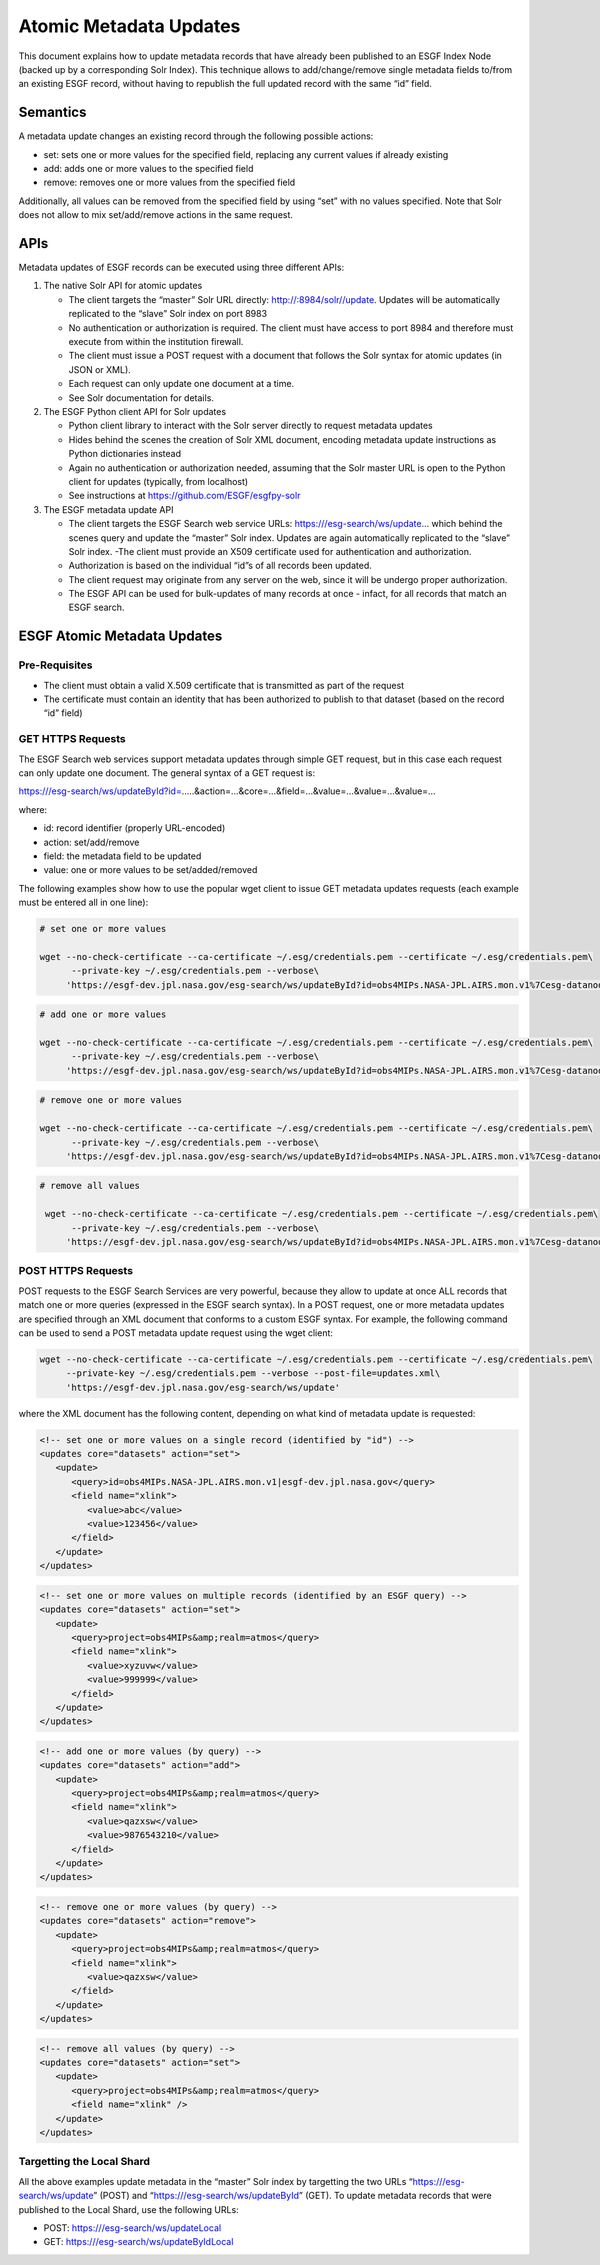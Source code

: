 Atomic Metadata Updates
=======================

This document explains how to update metadata records that have already
been published to an ESGF Index Node (backed up by a corresponding Solr
Index). This technique allows to add/change/remove single metadata
fields to/from an existing ESGF record, without having to republish the
full updated record with the same “id” field.

Semantics
---------

A metadata update changes an existing record through the following
possible actions:

-  set: sets one or more values for the specified field, replacing any
   current values if already existing
-  add: adds one or more values to the specified field
-  remove: removes one or more values from the specified field

Additionally, all values can be removed from the specified field by
using “set” with no values specified. Note that Solr does not allow to
mix set/add/remove actions in the same request.

APIs
----

Metadata updates of ESGF records can be executed using three different
APIs:

1. The native Solr API for atomic updates

   -  The client targets the “master” Solr URL directly:
      http://:8984/solr//update. Updates will be automatically
      replicated to the “slave” Solr index on port 8983
   -  No authentication or authorization is required. The client must
      have access to port 8984 and therefore must execute from within
      the institution firewall.
   -  The client must issue a POST request with a document that follows
      the Solr syntax for atomic updates (in JSON or XML).
   -  Each request can only update one document at a time.
   -  See Solr documentation for details.

2. The ESGF Python client API for Solr updates

   -  Python client library to interact with the Solr server directly to
      request metadata updates
   -  Hides behind the scenes the creation of Solr XML document,
      encoding metadata update instructions as Python dictionaries
      instead
   -  Again no authentication or authorization needed, assuming that the
      Solr master URL is open to the Python client for updates
      (typically, from localhost)
   -  See instructions at https://github.com/ESGF/esgfpy-solr

3. The ESGF metadata update API

   -  The client targets the ESGF Search web service URLs:
      https:///esg-search/ws/update… which behind the scenes query and
      update the “master” Solr index. Updates are again automatically
      replicated to the “slave” Solr index. -The client must provide an
      X509 certificate used for authentication and authorization.
   -  Authorization is based on the individual “id”s of all records been
      updated.
   -  The client request may originate from any server on the web, since
      it will be undergo proper authorization.
   -  The ESGF API can be used for bulk-updates of many records at once
      - infact, for all records that match an ESGF search.

ESGF Atomic Metadata Updates
----------------------------

Pre-Requisites
~~~~~~~~~~~~~~

-  The client must obtain a valid X.509 certificate that is transmitted
   as part of the request
-  The certificate must contain an identity that has been authorized to
   publish to that dataset (based on the record “id” field)

GET HTTPS Requests
~~~~~~~~~~~~~~~~~~

The ESGF Search web services support metadata updates through simple GET
request, but in this case each request can only update one document. The
general syntax of a GET request is:

https:///esg-search/ws/updateById?id=…..&action=…&core=…&field=…&value=…&value=…&value=…

where:

-  id: record identifier (properly URL-encoded)
-  action: set/add/remove
-  field: the metadata field to be updated
-  value: one or more values to be set/added/removed

The following examples show how to use the popular wget client to issue
GET metadata updates requests (each example must be entered all in one
line):

.. code:: ipython2

   # set one or more values
    
   wget --no-check-certificate --ca-certificate ~/.esg/credentials.pem --certificate ~/.esg/credentials.pem\
         --private-key ~/.esg/credentials.pem --verbose\
        'https://esgf-dev.jpl.nasa.gov/esg-search/ws/updateById?id=obs4MIPs.NASA-JPL.AIRS.mon.v1%7Cesg-datanode.jpl.nasa.gov\
                                                                


.. code:: ipython2

   # add one or more values
    
   wget --no-check-certificate --ca-certificate ~/.esg/credentials.pem --certificate ~/.esg/credentials.pem\
         --private-key ~/.esg/credentials.pem --verbose\
        'https://esgf-dev.jpl.nasa.gov/esg-search/ws/updateById?id=obs4MIPs.NASA-JPL.AIRS.mon.v1%7Cesg-datanode.jpl.nasa.gov\
                                                                

.. code:: ipython2

   # remove one or more values
    
   wget --no-check-certificate --ca-certificate ~/.esg/credentials.pem --certificate ~/.esg/credentials.pem\
         --private-key ~/.esg/credentials.pem --verbose\
        'https://esgf-dev.jpl.nasa.gov/esg-search/ws/updateById?id=obs4MIPs.NASA-JPL.AIRS.mon.v1%7Cesg-datanode.jpl.nasa.gov\
                                                               

.. code:: ipython2

   # remove all values
    
    wget --no-check-certificate --ca-certificate ~/.esg/credentials.pem --certificate ~/.esg/credentials.pem\
         --private-key ~/.esg/credentials.pem --verbose\
        'https://esgf-dev.jpl.nasa.gov/esg-search/ws/updateById?id=obs4MIPs.NASA-JPL.AIRS.mon.v1%7Cesg-datanode.jpl.nasa.gov\
                                                               

POST HTTPS Requests
~~~~~~~~~~~~~~~~~~~

POST requests to the ESGF Search Services are very powerful, because
they allow to update at once ALL records that match one or more queries
(expressed in the ESGF search syntax). In a POST request, one or more
metadata updates are specified through an XML document that conforms to
a custom ESGF syntax. For example, the following command can be used to
send a POST metadata update request using the wget client:

.. code:: ipython2

    wget --no-check-certificate --ca-certificate ~/.esg/credentials.pem --certificate ~/.esg/credentials.pem\
         --private-key ~/.esg/credentials.pem --verbose --post-file=updates.xml\
         'https://esgf-dev.jpl.nasa.gov/esg-search/ws/update'


where the XML document has the following content, depending on what kind
of metadata update is requested:

.. code:: ipython2

    <!-- set one or more values on a single record (identified by "id") -->
    <updates core="datasets" action="set">
       <update>
          <query>id=obs4MIPs.NASA-JPL.AIRS.mon.v1|esgf-dev.jpl.nasa.gov</query>
          <field name="xlink">
             <value>abc</value>
             <value>123456</value>
          </field>
       </update>
    </updates>	

.. code:: ipython2

    <!-- set one or more values on multiple records (identified by an ESGF query) -->
    <updates core="datasets" action="set">
       <update>
          <query>project=obs4MIPs&amp;realm=atmos</query>
          <field name="xlink">
             <value>xyzuvw</value>
             <value>999999</value>
          </field>
       </update>
    </updates>	


.. code:: ipython2

    <!-- add one or more values (by query) -->
    <updates core="datasets" action="add">
       <update>
          <query>project=obs4MIPs&amp;realm=atmos</query>
          <field name="xlink">
             <value>qazxsw</value>
             <value>9876543210</value>
          </field>
       </update>
    </updates>	


.. code:: ipython2

    <!-- remove one or more values (by query) -->
    <updates core="datasets" action="remove">
       <update>
          <query>project=obs4MIPs&amp;realm=atmos</query>
          <field name="xlink">
             <value>qazxsw</value>
          </field>
       </update>
    </updates>	


.. code:: ipython2

    <!-- remove all values (by query) -->
    <updates core="datasets" action="set">
       <update>
          <query>project=obs4MIPs&amp;realm=atmos</query>
          <field name="xlink" />
       </update>
    </updates>	



Targetting the Local Shard
~~~~~~~~~~~~~~~~~~~~~~~~~~

All the above examples update metadata in the “master” Solr index by
targetting the two URLs “https:///esg-search/ws/update” (POST) and
“https:///esg-search/ws/updateById” (GET). To update metadata records
that were published to the Local Shard, use the following URLs:

-  POST: https:///esg-search/ws/updateLocal
-  GET: https:///esg-search/ws/updateByIdLocal
